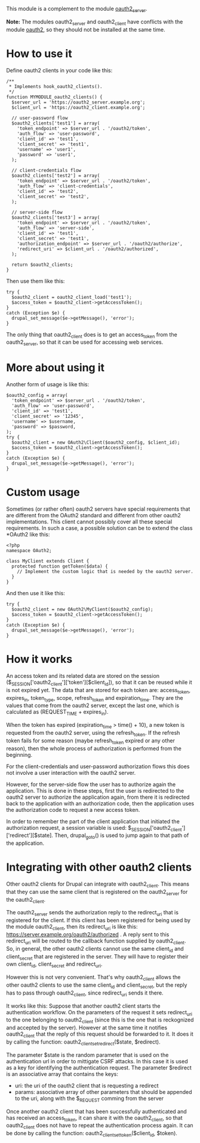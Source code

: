 
This module is a complement to the module [[https://drupal.org/project/oauth2_server][oauth2_server]].

*Note:* The modules oauth2_server and oauth2_client have conflicts
with the module [[https://drupal.org/project/oauth2][oauth2]], so they should not be installed at the same
time.

* How to use it

  Define oauth2 clients in your code like this:
  #+BEGIN_EXAMPLE
  /**
   * Implements hook_oauth2_clients().
   */
  function MYMODULE_oauth2_clients() {
    $server_url = 'https://oauth2_server.example.org';
    $client_url = 'https://oauth2_client.example.org';

    // user-password flow
    $oauth2_clients['test1'] = array(
      'token_endpoint' => $server_url . '/oauth2/token',
      'auth_flow' => 'user-password',
      'client_id' => 'test1',
      'client_secret' => 'test1',
      'username' => 'user1',
      'password' => 'user1',
    );

    // client-credentials flow
    $oauth2_clients['test2'] = array(
      'token_endpoint' => $server_url . '/oauth2/token',
      'auth_flow' => 'client-credentials',
      'client_id' => 'test2',
      'client_secret' => 'test2',
    );

    // server-side flow
    $oauth2_clients['test3'] = array(
      'token_endpoint' => $server_url . '/oauth2/token',
      'auth_flow' => 'server-side',
      'client_id' => 'test1',
      'client_secret' => 'test1',
      'authorization_endpoint' => $server_url . '/oauth2/authorize',
      'redirect_uri' => $client_url . '/oauth2/authorized',
    );

    return $oauth2_clients;
  }
  #+END_EXAMPLE

  Then use them like this:
  #+BEGIN_EXAMPLE
    try {
      $oauth2_client = oauth2_client_load('test1');
      $access_token = $oauth2_client->getAccessToken();
    }
    catch (Exception $e) {
      drupal_set_message($e->getMessage(), 'error');
    }
  #+END_EXAMPLE

  The only thing that oauth2_client does is to get an access_token
  from the oauth2_server, so that it can be used for accessing web
  services.


* More about using it

  Another form of usage is like this:
  #+BEGIN_EXAMPLE
    $oauth2_config = array(
      'token_endpoint' => $server_url . '/oauth2/token',
      'auth_flow' => 'user-password',
      'client_id' => 'test1',
      'client_secret' => '12345',
      'username' => $username,
      'password' => $password,
    );
    try {
      $oauth2_client = new OAuth2\Client($oauth2_config, $client_id);
      $access_token = $oauth2_client->getAccessToken();
    }
    catch (Exception $e) {
      drupal_set_message($e->getMessage(), 'error');
    }
  #+END_EXAMPLE


* Custom usage

  Sometimes (or rather often) oauth2 servers have special requirements
  that are different from the OAuth2 standard and different from other
  oauth2 implementations. This client cannot possibly cover all these
  special requirements. In such a case, a possible solution can be to
  extend the class *OAuth2\Client* like this:
  #+BEGIN_EXAMPLE
    <?php
    namespace OAuth2;

    class MyClient extends Client {
      protected function getToken($data) {
        // Implement the custom logic that is needed by the oauth2 server.
      }
    }
  #+END_EXAMPLE

  And then use it like this:
  #+BEGIN_EXAMPLE
    try {
      $oauth2_client = new OAuth2\MyClient($oauth2_config);
      $access_token = $oauth2_client->getAccessToken();
    }
    catch (Exception $e) {
      drupal_set_message($e->getMessage(), 'error');
    }
  #+END_EXAMPLE


* How it works

  An access token and its related data are stored on the session
  ($_SESSION['oauth2_client']['token'][$client_id]), so that it can be
  reused while it is not expired yet. The data that are stored for
  each token are: access_token, expires_in, token_type, scope,
  refresh_token and expiration_time. They are the values that come
  from the oauth2 server, except the last one, which is calculated as
  (REQUEST_TIME + expires_in).

  When the token has expired (expiration_time > time() + 10), a new
  token is requested from the oauth2 server, using the refresh_token.
  If the refresh token fails for some reason (maybe refresh_token
  expired or any other reason), then the whole process of
  authorization is performed from the beginning.

  For the client-credentials and user-password authorization flows
  this does not involve a user interaction with the oauth2 server.

  However, for the server-side flow the user has to authorize again
  the application. This is done in these steps, first the user is
  redirected to the oauth2 server to authorize the application again,
  from there it is redirected back to the application with an
  authorization code, then the application uses the authorization code
  to request a new access token.

  In order to remember the part of the client application that
  initiated the authorization request, a session variable is used:
  $_SESSION['oauth2_client']['redirect'][$state].  Then, drupal_goto()
  is used to jump again to that path of the application.


* Integrating with other oauth2 clients

  Other oauth2 clients for Drupal can integrate with oauth2_client.
  This means that they can use the same client that is registered on
  the oauth2_server for the oauth2_client.

  The oauth2_server sends the authorization reply to the redirect_uri
  that is registered for the client. If this client has been
  registered for being used by the module oauth2_client, then its
  redirect_uri is like this:
  https://server.example.org/oauth2/authorized . A reply sent to this
  redirect_uri will be routed to the callback function supplied by
  oauth2_client. So, in general, the other oauth2 clients cannot use
  the same client_id and client_secret that are registered in the
  server. They will have to register their own client_id,
  client_secret and redirect_uri.

  However this is not very convenient. That's why oauth2_client allows
  the other oauth2 clients to use the same client_id and
  client_secret, but the reply has to pass through oauth2_client,
  since redirect_uri sends it there.

  It works like this: Suppose that another oauth2 client starts the
  authentication workflow.  On the parameters of the request it sets
  redirect_uri to the one belonging to oauth2_client (since this is
  the one that is reckognized and accepted by the server). However at
  the same time it notifies oauth2_client that the reply of this
  request should be forwarded to it. It does it by calling the
  function: oauth2_client_set_redirect($state, $redirect).

  The parameter $state is the random parameter that is used on the
  authentication url in order to mittigate CSRF attacks. In this case
  it is used as a key for identifying the authentication request.  The
  parameter $redirect is an associative array that contains the keys:
    - uri: the uri of the oauth2 client that is requesting a
      redirect
    - params: associative array of other parameters that should be
      appended to the uri, along with the $_REQUEST comming from the
      server

  Once another oauth2 client that has been successfully authenticated
  and has received an access_token, it can share it with the
  oauth2_client, so that oauth2_client does not have to repeat the
  authentication process again. It can be done by calling the
  function: oauth2_client_set_token($client_id, $token).
